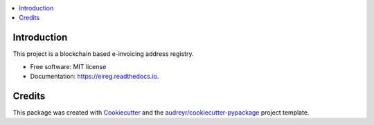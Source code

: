 
.. image:: https://img.shields.io/pypi/v/eireg.svg
        :target: https://pypi.python.org/pypi/eireg

.. image:: https://img.shields.io/travis/miohtama/eireg.svg
        :target: https://travis-ci.org/miohtama/eireg

.. image:: https://readthedocs.org/projects/eireg/badge/?version=latest
        :target: https://eireg.readthedocs.io/en/latest/?badge=latest
        :alt: Documentation Status

.. image:: https://pyup.io/repos/github/miohtama/eireg/shield.svg
     :target: https://pyup.io/repos/github/miohtama/eireg/
     :alt: Updates


.. contents:: :local:

Introduction
------------

This project is a blockchain based e-invoicing address registry.

* Free software: MIT license
* Documentation: https://eireg.readthedocs.io.

Credits
-------

This package was created with Cookiecutter_ and the `audreyr/cookiecutter-pypackage`_ project template.

.. _Cookiecutter: https://github.com/audreyr/cookiecutter
.. _`audreyr/cookiecutter-pypackage`: https://github.com/audreyr/cookiecutter-pypackage

